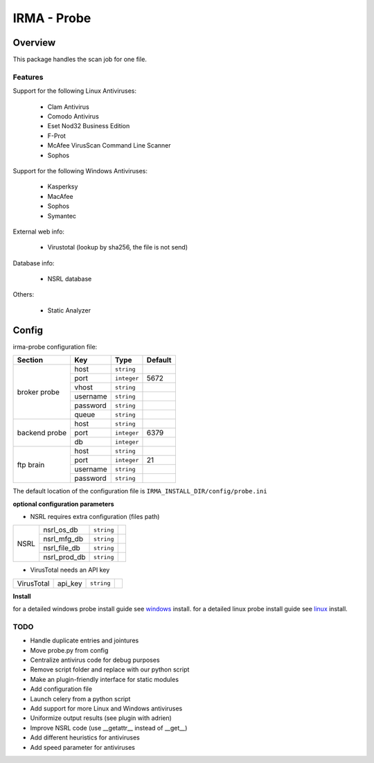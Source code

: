 ************
IRMA - Probe
************

========
Overview
========

This package handles the scan job for one file.


Features
--------

Support for the following Linux Antiviruses:

    * Clam Antivirus
    * Comodo Antivirus
    * Eset Nod32 Business Edition
    * F-Prot
    * McAfee VirusScan Command Line Scanner
    * Sophos 

Support for the following Windows Antiviruses:

    * Kasperksy
    * MacAfee
    * Sophos
    * Symantec

External web info:

    * Virustotal (lookup by sha256, the file is not send)

Database info:

    * NSRL database

Others:

    * Static Analyzer

======
Config
======

irma-probe configuration file:

+----------------+-------------+------------+-----------+
|     Section    |      Key    |    Type    |  Default  |
+================+=============+============+===========+
|                |     host    | ``string`` |           |
|                +-------------+------------+-----------+
|                |     port    |``integer`` |   5672    |
|                +-------------+------------+-----------+
|   broker       |     vhost   | ``string`` |           |
|   probe        +-------------+------------+-----------+
|                |   username  | ``string`` |           |
|                +-------------+------------+-----------+
|                |   password  | ``string`` |           |
|                +-------------+------------+-----------+
|                |     queue   | ``string`` |           |
+----------------+-------------+------------+-----------+
|                |     host    | ``string`` |           |
|                +-------------+------------+-----------+
|  backend probe |     port    |``integer`` |   6379    |
|                +-------------+------------+-----------+
|                |      db     |``integer`` |           |
+----------------+-------------+------------+-----------+
|                |     host    | ``string`` |           |
|                +-------------+------------+-----------+
|                |     port    |``integer`` |    21     |
|  ftp brain     +-------------+------------+-----------+
|                |   username  | ``string`` |           |
|                +-------------+------------+-----------+
|                |   password  | ``string`` |           |
+----------------+-------------+------------+-----------+

The default location of the configuration file is ``IRMA_INSTALL_DIR/config/probe.ini``

**optional configuration parameters**

- NSRL requires extra configuration (files path)

+----------------+-------------+------------+-----------+
|                | nsrl_os_db  | ``string`` |           |
|                +-------------+------------+-----------+
|                | nsrl_mfg_db | ``string`` |           |
|     NSRL       +-------------+------------+-----------+
|                | nsrl_file_db| ``string`` |           |
|                +-------------+------------+-----------+
|                | nsrl_prod_db| ``string`` |           |
+----------------+-------------+------------+-----------+

- VirusTotal needs an API key

+----------------+-------------+------------+-----------+
|   VirusTotal   |   api_key   | ``string`` |           |
+----------------+-------------+------------+-----------+


**Install**

for a detailed windows probe install guide see `windows`_ install.
for a detailed linux probe install guide see `linux`_ install.

TODO
----

* Handle duplicate entries and jointures
* Move probe.py from config
* Centralize antivirus code for debug purposes
* Remove script folder and replace with our python script
* Make an plugin-friendly interface for static modules
* Add configuration file
* Launch celery from a python script
* Add support for more Linux and Windows antiviruses
* Uniformize output results (see plugin with adrien)
* Improve NSRL code (use __getattr__ instead of __get__)
* Add different heuristics for antiviruses
* Add speed parameter for antiviruses

.. _windows: /install/install_win.rst
.. _linux: /install/install_linux.rst

